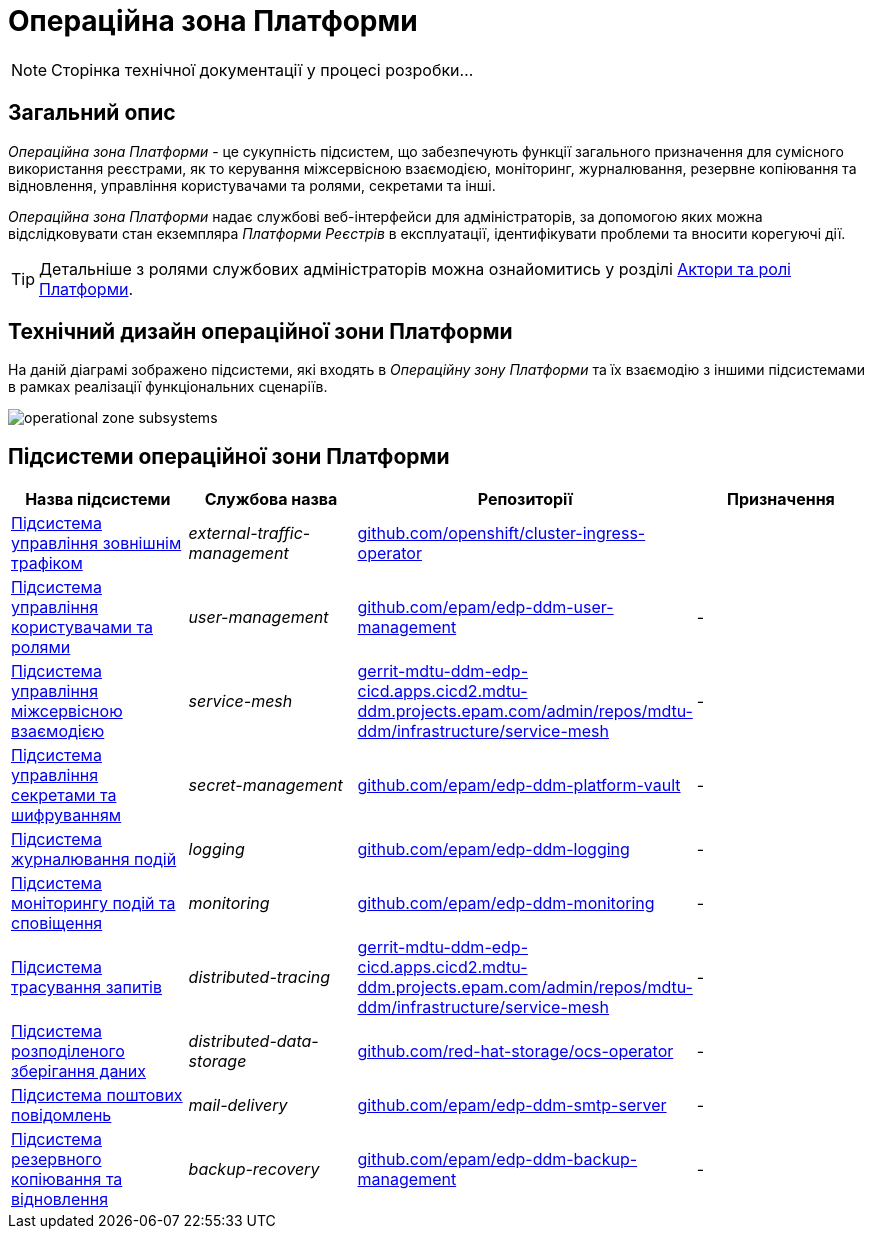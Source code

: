 = Операційна зона Платформи

[NOTE]
--
Сторінка технічної документації у процесі розробки...
--

== Загальний опис

_Операційна зона Платформи_ - це сукупність підсистем, що забезпечують функції загального призначення для сумісного використання реєстрами, як то керування міжсервісною взаємодією, моніторинг, журналювання, резервне копіювання та відновлення, управління користувачами та ролями, секретами та інші.

_Операційна зона Платформи_ надає службові веб-інтерфейси для адміністраторів, за допомогою яких можна відслідковувати стан екземпляра _Платформи Реєстрів_ в експлуатації, ідентифікувати проблеми та вносити корегуючі дії.

[TIP]
--
Детальніше з ролями службових адміністраторів можна ознайомитись у розділі xref:arch:architecture/platform/operational/user-management/platform-actors-roles.adoc#_службові_адміністратори[Актори та ролі Платформи].
--

== Технічний дизайн операційної зони Платформи

На даній діаграмі зображено підсистеми, які входять в _Операційну зону Платформи_ та їх взаємодію з іншими підсистемами в рамках реалізації функціональних сценаріїв.

image::architecture/platform/operational/operational-zone-subsystems.svg[]

== Підсистеми операційної зони Платформи

|===
|Назва підсистеми|Службова назва|Репозиторії|Призначення

|xref:architecture/platform/operational/external-traffic-management/overview.adoc[Підсистема управління зовнішнім трафіком]
|_external-traffic-management_
|https://github.com/openshift/cluster-ingress-operator[github.com/openshift/cluster-ingress-operator]
|

|xref:architecture/platform/operational/user-management/overview.adoc[Підсистема управління користувачами та ролями]
|_user-management_
|https://github.com/epam/edp-ddm-user-management[github.com/epam/edp-ddm-user-management]
|-

|xref:architecture/platform/operational/service-mesh/overview.adoc[Підсистема управління міжсервісною взаємодією]
|_service-mesh_
|https://gerrit-mdtu-ddm-edp-cicd.apps.cicd2.mdtu-ddm.projects.epam.com/admin/repos/mdtu-ddm/infrastructure/service-mesh[gerrit-mdtu-ddm-edp-cicd.apps.cicd2.mdtu-ddm.projects.epam.com/admin/repos/mdtu-ddm/infrastructure/service-mesh]
|-

|xref:architecture/platform/operational/secret-management/overview.adoc[Підсистема управління секретами та шифруванням]
|_secret-management_
|https://github.com/epam/edp-ddm-platform-vault[github.com/epam/edp-ddm-platform-vault]
|-

|xref:architecture/platform/operational/logging/overview.adoc[Підсистема журналювання подій]
|_logging_
|https://github.com/epam/edp-ddm-logging[github.com/epam/edp-ddm-logging]
|-

|xref:architecture/platform/operational/monitoring/overview.adoc[Підсистема моніторингу подій та сповіщення]
|_monitoring_
|https://github.com/epam/edp-ddm-monitoring[github.com/epam/edp-ddm-monitoring]
|-

|xref:architecture/platform/operational/distributed-tracing/overview.adoc[Підсистема трасування запитів]
|_distributed-tracing_
|https://gerrit-mdtu-ddm-edp-cicd.apps.cicd2.mdtu-ddm.projects.epam.com/admin/repos/mdtu-ddm/infrastructure/service-mesh[gerrit-mdtu-ddm-edp-cicd.apps.cicd2.mdtu-ddm.projects.epam.com/admin/repos/mdtu-ddm/infrastructure/service-mesh]
|-

|xref:architecture/platform/operational/distributed-data-storage/overview.adoc[Підсистема розподіленого зберігання даних]
|_distributed-data-storage_
|https://github.com/red-hat-storage/ocs-operator[github.com/red-hat-storage/ocs-operator]
|-

|xref:architecture/platform/operational/mail-delivery/overview.adoc[Підсистема поштових повідомлень]
|_mail-delivery_
|https://github.com/epam/edp-ddm-smtp-server[github.com/epam/edp-ddm-smtp-server]
|-

|xref:architecture/platform/operational/backup-recovery/overview.adoc[Підсистема резервного копіювання та відновлення]
|_backup-recovery_
|https://github.com/epam/edp-ddm-backup-management[github.com/epam/edp-ddm-backup-management]
|-

|===
